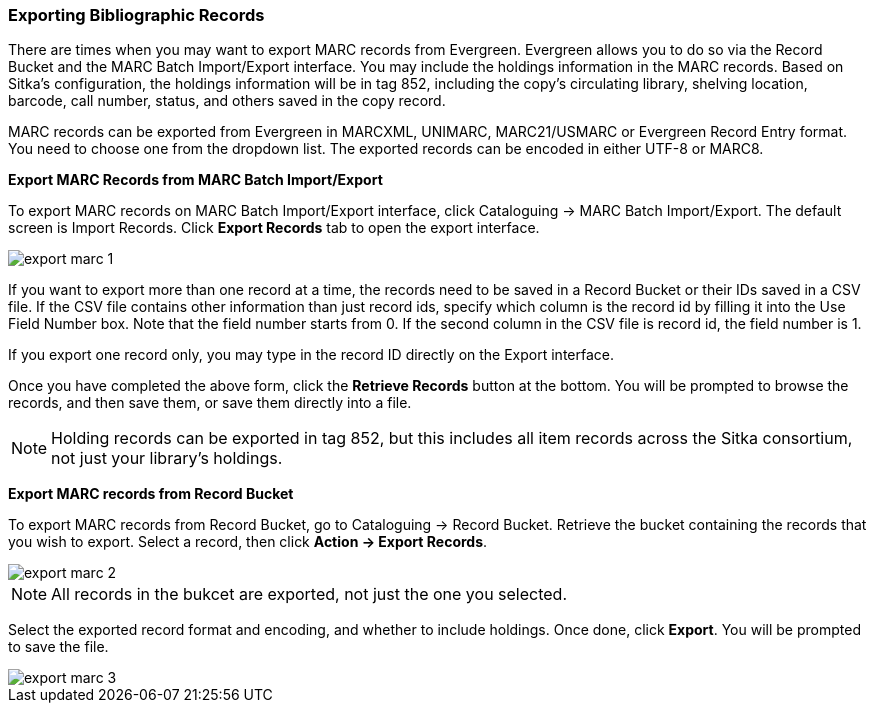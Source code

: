 Exporting Bibliographic Records
~~~~~~~~~~~~~~~~~~~~~~~~~~~~~~~

There are times when you may want to export MARC records from Evergreen. Evergreen allows you to do so via the Record Bucket and the MARC Batch Import/Export interface. You may include the holdings information in the MARC records. Based on Sitka's configuration, the holdings information will be in tag 852, including the copy's circulating library, shelving location, barcode, call number, status, and others saved in the copy record.

MARC records can be exported from Evergreen in MARCXML, UNIMARC, MARC21/USMARC or Evergreen Record Entry format. You need to choose one from the dropdown list. The exported records can be encoded in either UTF-8 or MARC8.

*Export MARC Records from MARC Batch Import/Export*

To export MARC records on MARC Batch Import/Export interface, click Cataloguing -> MARC Batch Import/Export. The default screen is Import Records. Click *Export Records* tab to open the export interface.

image::images/cat/export-marc-1.png[]

If you want to export more than one record at a time, the records need to be saved in a Record Bucket or their IDs saved in a CSV file. If the CSV file contains other information than just record ids, specify which column is the record id by filling it into the Use Field Number box. Note that the field number starts from 0. If the second column in the CSV file is record id, the field number is 1.

If you export one record only, you may type in the record ID directly on the Export interface.

Once you have completed the above form, click the *Retrieve Records* button at the bottom. You will be prompted to browse the records, and then save them, or save them directly into a file.

[NOTE]
======
Holding records can be exported in tag 852, but this includes all item records across the Sitka consortium, not just your library's holdings.
======

anchor:export-marc-from-bucket[Export MARC records from Record Bucket]
*Export MARC records from Record Bucket*

To export MARC records from Record Bucket, go to Cataloguing -> Record Bucket. Retrieve the bucket containing the records that you wish to export. Select a record, then click *Action -> Export Records*.

image::images/cat/export-marc-2.png[]

[NOTE]
======
All records in the bukcet are exported, not just the one you selected. 
======

Select the exported record format and encoding, and whether to include holdings. Once done, click *Export*. You will be prompted to save the file.

image::images/cat/export-marc-3.png[]

